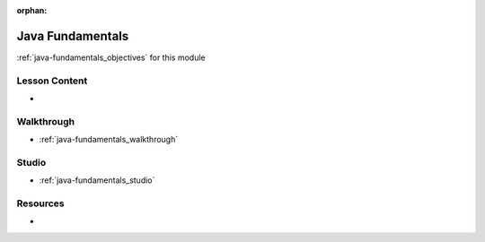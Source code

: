 .. 
  SLIDES:
    compiled vs interpreted language
    the java toolchain
      JDK: the SDK with compiler, debugger, JRE, and JVM
      JRE: the runtime environment with libs, tools, and JVM for executing byte code
      JVM: the virtual machine that translates bytecode to native OS code
    static vs dynamic typing
    file system
      class files
      packages
    access modifiers
    common data types
      primitives
      object wrappers
      null and NPE
    declaring local variables
    loops: for, while, do-while
    conditional logic
      strictly boolean no truthy/falsy
    functions
      not first-class citizens
      must be written as methods
      function signatures as a form of typing
      overloading with different signatures
    common data structures
      arrays
      lists/arraylists
      maps/hashmaps
      how they are imported
      how to declare and manage them
      for-each looping
    compiling
      .java to .class bytecode
      CLI and through IntelliJ GUI
    executing
      JVM "write once run anywhere" use of compiled bytecode within the JRE
      CLI and through IntelliJ GUI
  WALKTHROUGH: Java syntax overview
    create each data type
    create data structures
    loop over data structures
    compile and execute from CLI and GUI
    end with fizz-buzz walkthrough
  STUDIO: character frequency
    students complete the LC101 character frequency exercise

:orphan:

.. _java-fundamentals_index:

=================
Java Fundamentals
=================

:ref:`java-fundamentals_objectives` for this module

Lesson Content
==============

- 

Walkthrough
===========

- :ref:`java-fundamentals_walkthrough`

Studio
======

- :ref:`java-fundamentals_studio`

Resources
=========

-
